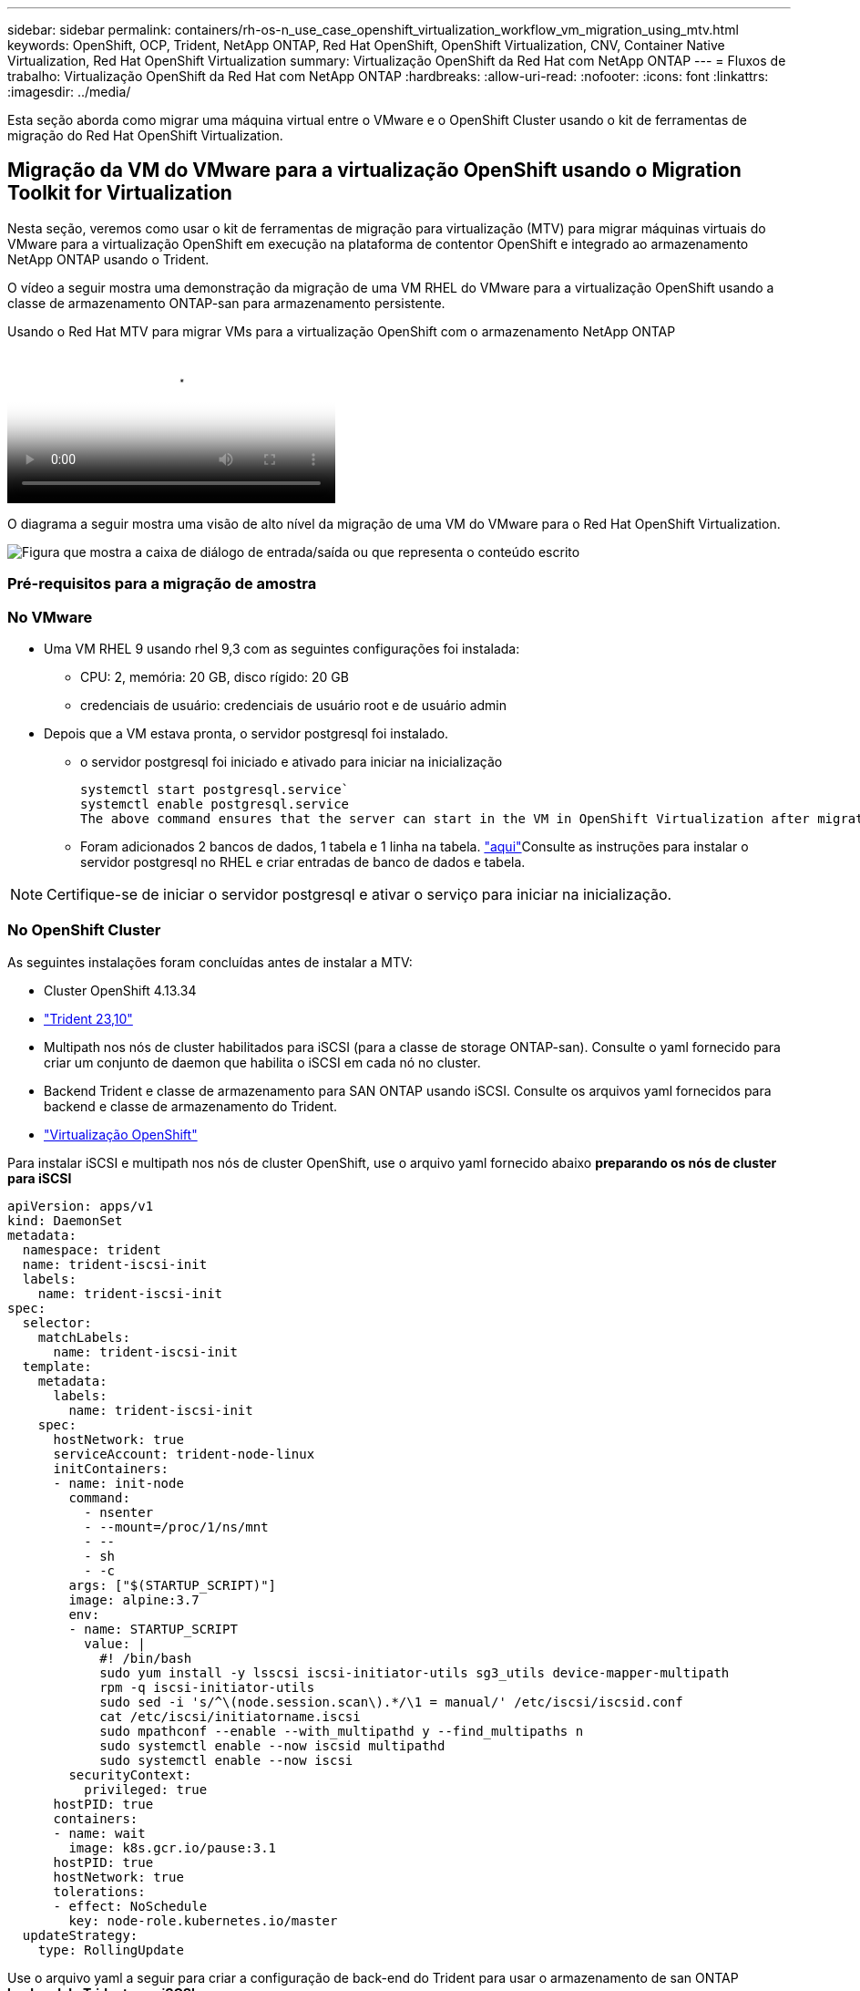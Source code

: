 ---
sidebar: sidebar 
permalink: containers/rh-os-n_use_case_openshift_virtualization_workflow_vm_migration_using_mtv.html 
keywords: OpenShift, OCP, Trident, NetApp ONTAP, Red Hat OpenShift, OpenShift Virtualization, CNV, Container Native Virtualization, Red Hat OpenShift Virtualization 
summary: Virtualização OpenShift da Red Hat com NetApp ONTAP 
---
= Fluxos de trabalho: Virtualização OpenShift da Red Hat com NetApp ONTAP
:hardbreaks:
:allow-uri-read: 
:nofooter: 
:icons: font
:linkattrs: 
:imagesdir: ../media/


[role="lead"]
Esta seção aborda como migrar uma máquina virtual entre o VMware e o OpenShift Cluster usando o kit de ferramentas de migração do Red Hat OpenShift Virtualization.



== Migração da VM do VMware para a virtualização OpenShift usando o Migration Toolkit for Virtualization

Nesta seção, veremos como usar o kit de ferramentas de migração para virtualização (MTV) para migrar máquinas virtuais do VMware para a virtualização OpenShift em execução na plataforma de contentor OpenShift e integrado ao armazenamento NetApp ONTAP usando o Trident.

O vídeo a seguir mostra uma demonstração da migração de uma VM RHEL do VMware para a virtualização OpenShift usando a classe de armazenamento ONTAP-san para armazenamento persistente.

.Usando o Red Hat MTV para migrar VMs para a virtualização OpenShift com o armazenamento NetApp ONTAP
video::bac58645-dd75-4e92-b5fe-b12b015dc199[panopto,width=360]
O diagrama a seguir mostra uma visão de alto nível da migração de uma VM do VMware para o Red Hat OpenShift Virtualization.

image:rh-os-n_use_case_vm_migration_using_mtv.png["Figura que mostra a caixa de diálogo de entrada/saída ou que representa o conteúdo escrito"]



=== Pré-requisitos para a migração de amostra



=== **No VMware**

* Uma VM RHEL 9 usando rhel 9,3 com as seguintes configurações foi instalada:
+
** CPU: 2, memória: 20 GB, disco rígido: 20 GB
** credenciais de usuário: credenciais de usuário root e de usuário admin


* Depois que a VM estava pronta, o servidor postgresql foi instalado.
+
** o servidor postgresql foi iniciado e ativado para iniciar na inicialização
+
[source, console]
----
systemctl start postgresql.service`
systemctl enable postgresql.service
The above command ensures that the server can start in the VM in OpenShift Virtualization after migration
----
** Foram adicionados 2 bancos de dados, 1 tabela e 1 linha na tabela. link:https://access.redhat.com/documentation/fr-fr/red_hat_enterprise_linux/9/html/configuring_and_using_database_servers/installing-postgresql_using-postgresql["aqui"]Consulte as instruções para instalar o servidor postgresql no RHEL e criar entradas de banco de dados e tabela.





NOTE: Certifique-se de iniciar o servidor postgresql e ativar o serviço para iniciar na inicialização.



=== **No OpenShift Cluster**

As seguintes instalações foram concluídas antes de instalar a MTV:

* Cluster OpenShift 4.13.34
* link:https://docs.netapp.com/us-en/trident/trident-get-started/kubernetes-deploy.html["Trident 23,10"]
* Multipath nos nós de cluster habilitados para iSCSI (para a classe de storage ONTAP-san). Consulte o yaml fornecido para criar um conjunto de daemon que habilita o iSCSI em cada nó no cluster.
* Backend Trident e classe de armazenamento para SAN ONTAP usando iSCSI. Consulte os arquivos yaml fornecidos para backend e classe de armazenamento do Trident.
* link:https://docs.openshift.com/container-platform/4.13/virt/install/installing-virt-web.html["Virtualização OpenShift"]


Para instalar iSCSI e multipath nos nós de cluster OpenShift, use o arquivo yaml fornecido abaixo **preparando os nós de cluster para iSCSI**

[source, yaml]
----
apiVersion: apps/v1
kind: DaemonSet
metadata:
  namespace: trident
  name: trident-iscsi-init
  labels:
    name: trident-iscsi-init
spec:
  selector:
    matchLabels:
      name: trident-iscsi-init
  template:
    metadata:
      labels:
        name: trident-iscsi-init
    spec:
      hostNetwork: true
      serviceAccount: trident-node-linux
      initContainers:
      - name: init-node
        command:
          - nsenter
          - --mount=/proc/1/ns/mnt
          - --
          - sh
          - -c
        args: ["$(STARTUP_SCRIPT)"]
        image: alpine:3.7
        env:
        - name: STARTUP_SCRIPT
          value: |
            #! /bin/bash
            sudo yum install -y lsscsi iscsi-initiator-utils sg3_utils device-mapper-multipath
            rpm -q iscsi-initiator-utils
            sudo sed -i 's/^\(node.session.scan\).*/\1 = manual/' /etc/iscsi/iscsid.conf
            cat /etc/iscsi/initiatorname.iscsi
            sudo mpathconf --enable --with_multipathd y --find_multipaths n
            sudo systemctl enable --now iscsid multipathd
            sudo systemctl enable --now iscsi
        securityContext:
          privileged: true
      hostPID: true
      containers:
      - name: wait
        image: k8s.gcr.io/pause:3.1
      hostPID: true
      hostNetwork: true
      tolerations:
      - effect: NoSchedule
        key: node-role.kubernetes.io/master
  updateStrategy:
    type: RollingUpdate
----
Use o arquivo yaml a seguir para criar a configuração de back-end do Trident para usar o armazenamento de san ONTAP **backend do Trident para iSCSI**

[source, yaml]
----
apiVersion: v1
kind: Secret
metadata:
  name: backend-tbc-ontap-san-secret
type: Opaque
stringData:
  username: <username>
  password: <password>
---
apiVersion: trident.netapp.io/v1
kind: TridentBackendConfig
metadata:
  name: ontap-san
spec:
  version: 1
  storageDriverName: ontap-san
  managementLIF: <management LIF>
  backendName: ontap-san
  svm: <SVM name>
  credentials:
    name: backend-tbc-ontap-san-secret
----
Use o seguinte arquivo yaml para criar configuração de classe de armazenamento Trident para usar armazenamento san ONTAP **classe de armazenamento Trident para iSCSI**

[source, yaml]
----
apiVersion: storage.k8s.io/v1
kind: StorageClass
metadata:
  name: ontap-san
provisioner: csi.trident.netapp.io
parameters:
  backendType: "ontap-san"
  media: "ssd"
  provisioningType: "thin"
  snapshots: "true"
allowVolumeExpansion: true
----


=== * Instalar MTV*

Agora você pode instalar o Migration Toolkit for Virtualization (MTV). Consulte as instruções fornecidas link:https://access.redhat.com/documentation/en-us/migration_toolkit_for_virtualization/2.5/html/installing_and_using_the_migration_toolkit_for_virtualization/installing-the-operator["aqui"] para obter ajuda com a instalação.

A interface de usuário do Migration Toolkit for Virtualization (MTV) é integrada ao console da Web OpenShift. Você pode consultar link:https://access.redhat.com/documentation/en-us/migration_toolkit_for_virtualization/2.5/html/installing_and_using_the_migration_toolkit_for_virtualization/migrating-vms-web-console#mtv-ui_mtv["aqui"]começar a usar a interface do usuário para várias tarefas.

**Criar Fornecedor de origem**

Para migrar a VM RHEL da VMware para a virtualização OpenShift, você precisa primeiro criar o provedor de origem para VMware. Consulte as instruções link:https://access.redhat.com/documentation/en-us/migration_toolkit_for_virtualization/2.5/html/installing_and_using_the_migration_toolkit_for_virtualization/migrating-vms-web-console#adding-providers["aqui"] para criar o fornecedor de origem.

Você precisa do seguinte para criar seu provedor de origem VMware:

* url do vCenter
* Credenciais do vCenter
* Impressão digital do vCenter Server
* Imagem VDDK em um repositório


Exemplo de criação do fornecedor de origem:

image:rh-os-n_use_case_vm_migration_source_provider.png["Figura que mostra a caixa de diálogo de entrada/saída ou que representa o conteúdo escrito"]


NOTE: O Migration Toolkit for Virtualization (MTV) usa o VMware Virtual Disk Development Kit (VDDK) SDK para acelerar a transferência de discos virtuais do VMware vSphere. Portanto, a criação de uma imagem VDDK, embora opcional, é altamente recomendada. Para usar esse recurso, você faz o download do VMware Virtual Disk Development Kit (VDDK), cria uma imagem VDDK e envia a imagem VDDK para o Registro de imagens.

Siga as instruções fornecidas link:https://access.redhat.com/documentation/en-us/migration_toolkit_for_virtualization/2.5/html/installing_and_using_the_migration_toolkit_for_virtualization/prerequisites#creating-vddk-image_mtv["aqui"] para criar e enviar a imagem VDDK para um Registro acessível a partir do OpenShift Cluster.

**Criar provedor de destino**

O cluster de host é adicionado automaticamente, pois o provedor de virtualização OpenShift é o provedor de origem.

**Criar plano de migração**

Siga as instruções fornecidas link:https://access.redhat.com/documentation/en-us/migration_toolkit_for_virtualization/2.5/html/installing_and_using_the_migration_toolkit_for_virtualization/migrating-vms-web-console#creating-migration-plan_mtv["aqui"] para criar um plano de migração.

Ao criar um plano, você precisa criar o seguinte se ainda não tiver sido criado:

* Um mapeamento de rede para mapear a rede de origem para a rede de destino.
* Um mapeamento de armazenamento para mapear o datastore de origem para a classe de armazenamento de destino. Para isso, você pode escolher a classe de armazenamento ONTAP-san. Uma vez que o plano de migração é criado, o status do plano deve mostrar *Pronto* e você deve agora ser capaz de *Iniciar* o plano.


image:rh-os-n_use_case_vm_migration_using_mtv_plan_ready.png["Figura que mostra a caixa de diálogo de entrada/saída ou que representa o conteúdo escrito"]

Clicar em *Start* será executado através de uma sequência de etapas para concluir a migração da VM.

image:rh-os-n_use_case_vm_migration_using_mtv_plan_complete.png["Figura que mostra a caixa de diálogo de entrada/saída ou que representa o conteúdo escrito"]

Quando todas as etapas forem concluídas, você poderá ver as VMs migradas clicando em *máquinas virtuais* em *virtualização* no menu de navegação à esquerda. As instruções para acessar as máquinas virtuais são fornecidas link:https://docs.openshift.com/container-platform/4.13/virt/virtual_machines/virt-accessing-vm-consoles.html["aqui"].

Você pode fazer login na máquina virtual e verificar o conteúdo dos bancos de dados posgresql. Os bancos de dados, tabelas e as entradas na tabela devem ser os mesmos que o que foi criado na VM de origem.

